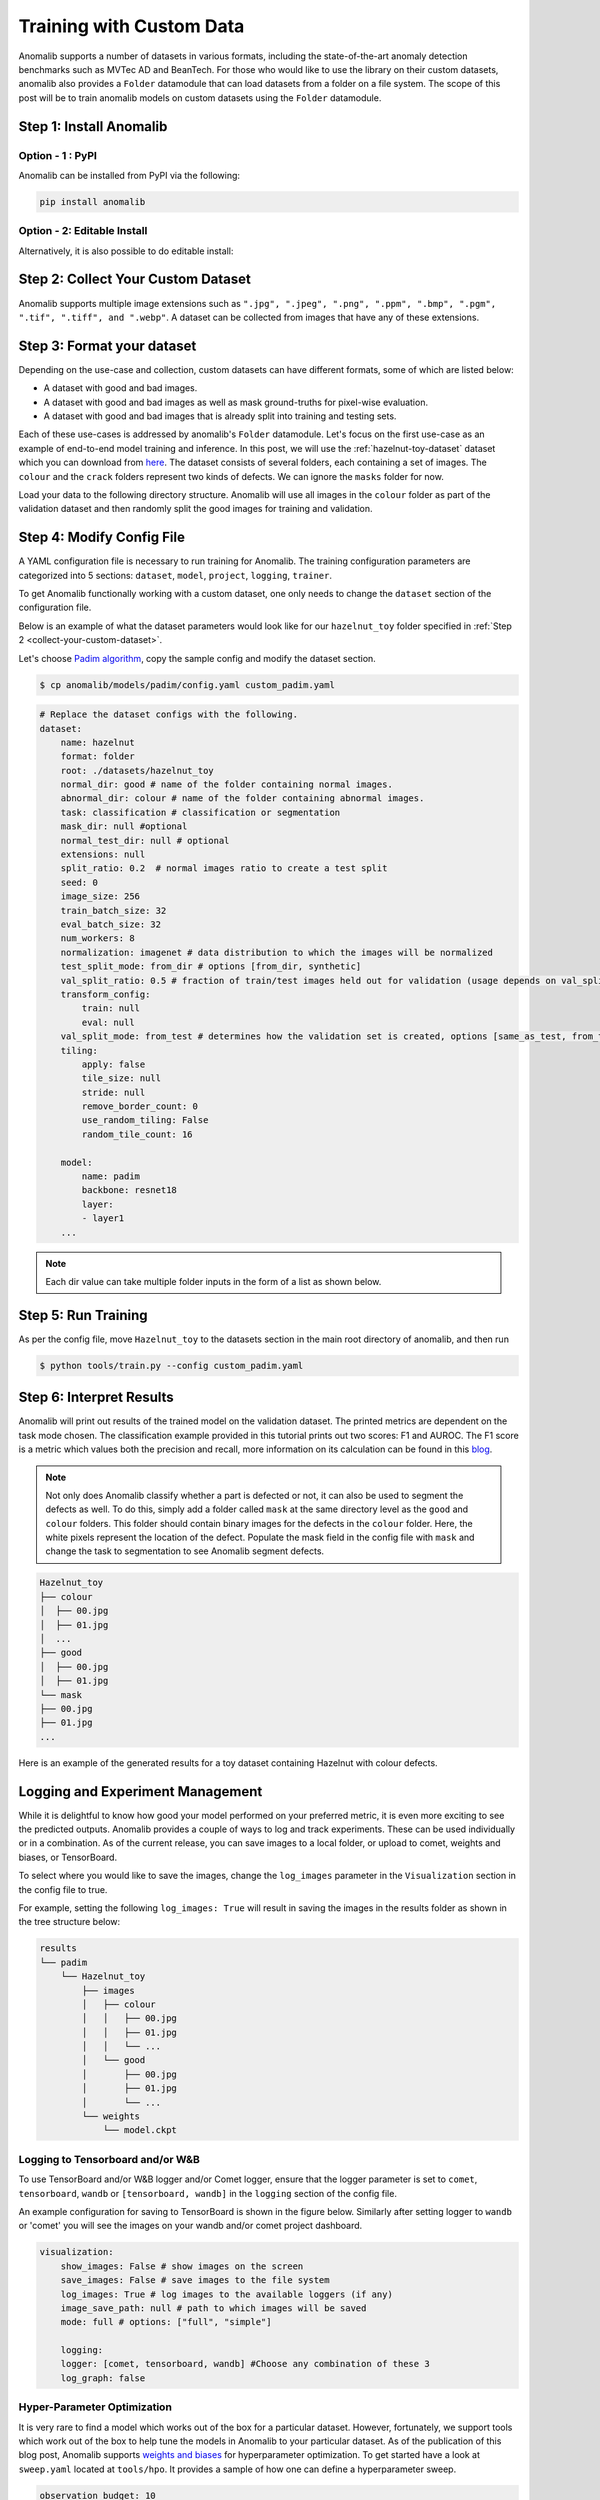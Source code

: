 Training with Custom Data
=========================

Anomalib supports a number of datasets in various formats, including the state-of-the-art anomaly detection benchmarks such as MVTec AD and BeanTech. For those who would like to use the library on their custom datasets, anomalib also provides a ``Folder`` datamodule that can load datasets from a folder on a file system. The scope of this post will be to train anomalib models on custom datasets using the ``Folder`` datamodule.

Step 1: Install Anomalib
------------------------

Option - 1 : PyPI
^^^^^^^^^^^^^^^^^
Anomalib can be installed from PyPI via the following:

.. code-block:: bash

    pip install anomalib


Option - 2: Editable Install
^^^^^^^^^^^^^^^^^^^^^^^^^^^^
Alternatively, it is also possible to do editable install:

.. code-block:: bash
    git clone https://github.com/openvinotoolkit/anomalib.git
    cd anomalib
    pip install -e .


.. _collect-your-custom-dataset:

Step 2: Collect Your Custom Dataset
-----------------------------------
Anomalib supports multiple image extensions such as ``".jpg", ".jpeg", ".png", ".ppm", ".bmp", ".pgm", ".tif", ".tiff", and ".webp"``. A dataset can be collected from images that have any of these extensions.


Step 3: Format your dataset
---------------------------
Depending on the use-case and collection, custom datasets can have different formats, some of which are listed below:

* A dataset with good and bad images.
* A dataset with good and bad images as well as mask ground-truths for pixel-wise evaluation.
* A dataset with good and bad images that is already split into training and testing sets.

Each of these use-cases is addressed by anomalib's ``Folder`` datamodule. Let's focus on the first use-case as an example of end-to-end model training and inference. In this post, we will use the :ref:`hazelnut-toy-dataset` dataset which you can download from `here <https://openvinotoolkit.github.io/anomalib/_downloads/3f2af1d7748194b18c2177a34c03a2c4/hazelnut_toy.zip>`_. The dataset consists of several folders, each containing a set of images. The ``colour`` and the ``crack`` folders represent two kinds of defects. We can ignore the ``masks`` folder for now.

Load your data to the following directory structure. Anomalib will use all images in the ``colour`` folder as part of the validation dataset and then randomly split the good images for training and validation.

.. code-block:: bash
    Hazelnut_toy
    ├── colour
    └── good


Step 4: Modify Config File
--------------------------
A YAML configuration file is necessary to run training for Anomalib. The training configuration parameters are categorized into 5 sections: ``dataset``, ``model``, ``project``, ``logging``, ``trainer``.

To get Anomalib functionally working with a custom dataset, one only needs to change the ``dataset`` section of the configuration file.

Below is an example of what the dataset parameters would look like for our ``hazelnut_toy`` folder specified in :ref:`Step 2 <collect-your-custom-dataset>`.

Let's choose `Padim algorithm <https://arxiv.org/pdf/2011.08785.pdf>`_, copy the sample config and modify the dataset section.

.. code-block:: bash

    $ cp anomalib/models/padim/config.yaml custom_padim.yaml


.. code-block:: yaml

    # Replace the dataset configs with the following.
    dataset:
        name: hazelnut
        format: folder
        root: ./datasets/hazelnut_toy
        normal_dir: good # name of the folder containing normal images.
        abnormal_dir: colour # name of the folder containing abnormal images.
        task: classification # classification or segmentation
        mask_dir: null #optional
        normal_test_dir: null # optional
        extensions: null
        split_ratio: 0.2  # normal images ratio to create a test split
        seed: 0
        image_size: 256
        train_batch_size: 32
        eval_batch_size: 32
        num_workers: 8
        normalization: imagenet # data distribution to which the images will be normalized
        test_split_mode: from_dir # options [from_dir, synthetic]
        val_split_ratio: 0.5 # fraction of train/test images held out for validation (usage depends on val_split_mode)
        transform_config:
            train: null
            eval: null
        val_split_mode: from_test # determines how the validation set is created, options [same_as_test, from_test]
        tiling:
            apply: false
            tile_size: null
            stride: null
            remove_border_count: 0
            use_random_tiling: False
            random_tile_count: 16

        model:
            name: padim
            backbone: resnet18
            layer:
            - layer1
        ...


.. note::

    Each dir value can take multiple folder inputs in the form of a list as shown below.

    .. code-block:: yaml
        dataset:
        normal_dir: ["normal_1", "normal_2"] # Reads the images in the folders in the list.
        abnormal_dir: # List configurations in the universal YAML format can also be used.
            - abnormal_1
            - abnormal_2
        mask_dir: ["mask_1", "mask_2"] # optional
        normal_test_dir: null # optional


Step 5: Run Training
--------------------

As per the config file, move ``Hazelnut_toy`` to the datasets section in the main root directory of anomalib, and then run

.. code-block:: bash

    $ python tools/train.py --config custom_padim.yaml


Step 6: Interpret Results
-------------------------

Anomalib will print out results of the trained model on the validation dataset. The printed metrics are dependent on the task mode chosen. The classification example provided in this tutorial prints out two scores: F1 and AUROC. The F1 score is a metric which values both the precision and recall, more information on its calculation can be found in this `blog <https://towardsdatascience.com/understanding-accuracy-recall-precision-f1-scores-and-confusion-matrices-561e0f5e328c>`_.

.. note::

    Not only does Anomalib classify whether a part is defected or not, it can also be used to segment the defects as well. To do this, simply add a folder called ``mask`` at the same directory level as the ``good`` and ``colour`` folders. This folder should contain binary images for the defects in the ``colour`` folder. Here, the white pixels represent the location of the defect. Populate the mask field in the config file with ``mask`` and change the task to segmentation to see Anomalib segment defects.

.. code-block:: bash

    Hazelnut_toy
    ├── colour
    │  ├── 00.jpg
    │  ├── 01.jpg
    │  ...
    ├── good
    │  ├── 00.jpg
    │  ├── 01.jpg
    └── mask
    ├── 00.jpg
    ├── 01.jpg
    ...

Here is an example of the generated results for a toy dataset containing Hazelnut with colour defects.

.. image:: ../images/how_to_guides/train_custom_data/hazelnut_results.gif
    :align: center


Logging and Experiment Management
---------------------------------

While it is delightful to know how good your model performed on your preferred metric, it is even more exciting to see the predicted outputs. Anomalib provides a couple of ways to log and track experiments. These can be used individually or in a combination. As of the current release, you can save images to a local folder, or upload to comet, weights and biases, or TensorBoard.

To select where you would like to save the images, change the ``log_images`` parameter in the ``Visualization`` section in the config file to true.

For example, setting the following ``log_images: True`` will result in saving the images in the results folder as shown in the tree structure below:

.. code-block:: bash

    results
    └── padim
        └── Hazelnut_toy
            ├── images
            │   ├── colour
            │   │   ├── 00.jpg
            │   │   ├── 01.jpg
            │   │   └── ...
            │   └── good
            │       ├── 00.jpg
            │       ├── 01.jpg
            │       └── ...
            └── weights
                └── model.ckpt


Logging to Tensorboard and/or W&B
^^^^^^^^^^^^^^^^^^^^^^^^^^^^^^^^^
To use TensorBoard and/or W&B logger and/or Comet logger, ensure that the logger parameter is set to ``comet``, ``tensorboard``, ``wandb`` or ``[tensorboard, wandb]`` in the ``logging`` section of the config file.

An example configuration for saving to TensorBoard is shown in the figure below. Similarly after setting logger to ``wandb`` or 'comet' you will see the images on your wandb and/or comet project dashboard.

.. code-block:: yaml

    visualization:
        show_images: False # show images on the screen
        save_images: False # save images to the file system
        log_images: True # log images to the available loggers (if any)
        image_save_path: null # path to which images will be saved
        mode: full # options: ["full", "simple"]

        logging:
        logger: [comet, tensorboard, wandb] #Choose any combination of these 3
        log_graph: false

.. image:: ../images/how_to_guides/train_custom_data/logging.gif
    :align: center


Hyper-Parameter Optimization
^^^^^^^^^^^^^^^^^^^^^^^^^^^^
It is very rare to find a model which works out of the box for a particular dataset. However, fortunately, we support tools which work out of the box to help tune the models in Anomalib to your particular dataset. As of the publication of this blog post, Anomalib supports `weights and biases <https://wandb.ai/>`_ for hyperparameter optimization. To get started have a look at ``sweep.yaml`` located at ``tools/hpo``. It provides a sample of how one can define a hyperparameter sweep.

.. code-block:: yaml

    observation_budget: 10
    method: bayes
    metric:
    name: pixel_AUROC
    goal: maximize
    parameters:
    dataset:
        category: hazelnut
        image_size:
        values: [128, 256]
    model:
        backbone:
        values: [resnet18, wide_resnet50_2]

The observation_budget informs wandb about the number of experiments to run. The method section defines the kind of method to use for HPO search. For other available methods, have a look at `Weights and Biases <https://docs.wandb.ai/guides/sweeps/quickstart>`_ documentation. The parameters section contains dataset and model parameters. Any parameter defined here overrides the parameter in the original model configuration.

To run a sweep, you can just call,

.. code-block:: bash

    $ python tools/hpo/wandb_sweep.py   \
        --model padim                   \
        --config ./path_to_config.yaml  \
        --sweep_config tools/hpo/sweep.yaml

In case ``model_config`` is not provided, the script looks at the default config location for that model. Note, you will need to have logged into a wandb account to use HPO search and view the results.

A sample run is visible in the screenshot below.

.. image:: ../images/how_to_guides/train_custom_data/hpo.gif
    :align: center


Benchmarking
------------
To add to the suit of experiment tracking and optimization, anomalib also includes a benchmarking script for gathering results across different combinations of models, their parameters, and dataset categories. The model performance and throughputs are logged into a csv file that can also serve as a means to track model drift. Optionally, these same results can be logged to Weights and Biases and TensorBoard. A sample configuration file is shown in the screenshot below.

.. code-block:: yaml
    seed: 42
    compute_openvino: false
    hardware:
    - cpu
    - gpu
    writer:
    - wandb
    - tensorboard
    grid_search:
    dataset:
        category:
        - colour
        - crack
        image_size: [128, 256]
    model_name:
        - padim
        - stfpm

This configuration computes the throughput and performance metrics for CPU and GPU for two categories of the toy dataset for Padim and STFPM models. The dataset can be configured in the respective model configuration files. By default, ``compute_openvino`` is set to False to support instances where OpenVINO requirements are not installed in the environment. Once installed, this flag can be set to True to get throughput on OpenVINO optimized models. The writer parameter is optional and can be set to ``writer: []`` in case the user only requires a csv file without logging to TensorBoard or Weights and Biases. It is also a good practice to set a value of seed to ensure reproducibility across runs and thus, is set to a non-zero value by default.

Once a configuration is decided, benchmarking can easily be performed by calling

.. code-block:: bash

    python tools/benchmarking/benchmark.py \
        --config tools/benchmarking/benchmark_params.yaml

A nice feature about the provided benchmarking script is that if the host system has multiple GPUs, the runs are parallelized over all the available GPUs for faster collection of result.

.. attention::

    Intel researchers actively maintain the Anomalib repository. Their mission is to provide the AI community with best-in-class performance and accuracy while also providing a positive developer experience. Check out the repo and start using anomalib right away!
